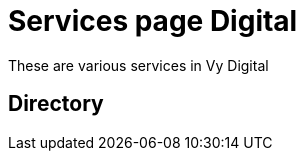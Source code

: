 = Services page Digital

These are various services in Vy Digital

== Directory

[frame=all, grid=rows]
|===

|===
